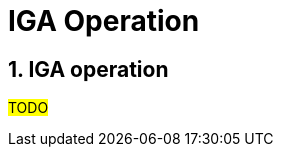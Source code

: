 = IGA Operation
:page-nav-title: IGA Operation
:page-display-order: 200
:sectnums:
:sectnumlevels: 3


== IGA operation

#TODO#

////
mapovanie na Gartnera - 3 az 4 - Defined and quantitatively managed

Now - IGA is up and running - not only as a technology (toto bezalo uz na zaciatku) ale je integrovana do procesov organizacie. Kazde pridelenie pristupu (v ramci manazovaneho scopu a hlbky) je viditelne v IGA. Je mozne odoberat pristupy.

.Business drivers:
	Business driver 1:
		Zvysuje sa rychlost pridelenia pristupu. Zlepsuje sa kvalita - pristup je skutocne prideleny a je to to, co uzivatel chcel.
	Business driver 2:
		Zlepsuje sa viditelnost a pokrytie - narasta scope pokrytia a viditelnost jednotlivych pristupov. Zaroven sa odoberaju pristupy.

- tentokrat to uz je kontinualne zlepsovanie. Kedy si bude moct povedat IGA owner, ze sa tie business drivery naplnili - to zavisi na jeho nastaveni cielov.


Tento krok uz nema koncovy datum. Jeho cielom je iterativne zlepsovanie fungovania IGA (technologie, procesov, zlepsovanie kvality dat). Ake presne ciele bude davat vlastnik IGA zavisi uz na nom.

V tomto kroku je mozne dalej:
- definovanie rules: Assignment of rules to organization units or autoassignments on specific roles.
- increase scope and depth. E.g.:
    * integration of new application
    * integration of new resources (TODO: linka)
    * adding new levels of access (roles for administrators/ operators)
- increasing data quality: synchronizations and reconciliations
-

----
- 		○ toto je uz nekonecny pribeh - zlepsovanie - access request, increasing scope (or even depth), upratovanie, reporting, self service
		○ Modifikacia Role modelu podla vyvoja organizacie alebo infrastruktury a pod…
			§ Upravy business roli
		○ Definovanie pravidiel: Assignment roli na organizacnu strukturu
		○ Priklady rozsirovania a prehlbovania pokrytia:
			§ integracia novych ale aj existujucich aplikacii
			§ integracia novych resourcov
			§ integracia roznych urovni pristupu (vytvorenie roli pre adminov / operatorov, …)
		○ Udrzba dat: rekonciliacia
		○ Zlepsovanie v procese Role engineeringu:
			§ zrychlovanie spracovania a zavadzanie prvkov automatizacie (pokial je to mozne).
			§ Decommisioning roli a aplikacii.
			§ Aktualizacia business roli
			§ Nahradzanie manualne provisionovanych pristupov automatickym
		○ Zlepsovanie v procese Access requestu:
			§ Zrychlovanie schvalovania a spracovania, osetrovanie chyb
			§ Analyza requestov a definovanie pravidiel alebo vytvaranie business roli
			§ Integrovanie inych bodov pre access request v organizacii do centralneho.
		○ Zlepsovanie v procese Access certification:
			§ Ad-hoc certifikacne kampane
			§ Schedulovane certifikacne kampane

// Now - process optimization, increase of scope, adding other IGA capabilities, ...

////
